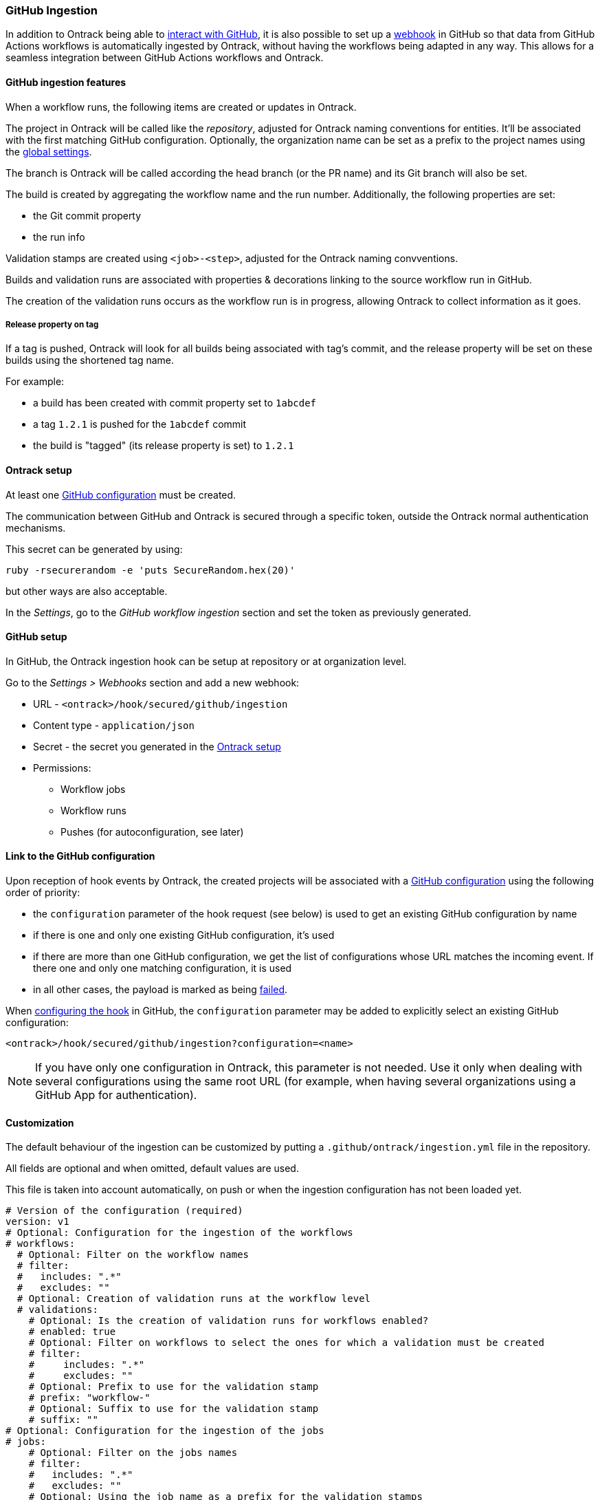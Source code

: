 [[integration-github-ingestion]]
=== GitHub Ingestion

In addition to Ontrack being able to <<integration-github,interact with GitHub>>, it is also possible to set up a https://docs.github.com/en/developers/webhooks-and-events/webhooks/about-webhooks[webhook] in GitHub so that data from GitHub Actions workflows is automatically ingested by Ontrack, without having the workflows being adapted in any way. This allows for a seamless integration between GitHub Actions workflows and Ontrack.

[[integration-github-ingestion-features]]
==== GitHub ingestion features

When a workflow runs, the following items are created or updates in Ontrack.

The project in Ontrack will be called like the _repository_, adjusted for Ontrack naming conventions for entities. It'll be associated with the first matching GitHub configuration. Optionally, the organization name can be set as a prefix to the project names using the <<integration-github-ingestion-settings,global settings>>.

The branch is Ontrack will be called according the head branch (or the PR name) and its Git branch will also be set.

The build is created by aggregating the workflow name and the run number. Additionally, the following properties are set:

* the Git commit property
* the run info

Validation stamps are created using `<job>-<step>`, adjusted for the Ontrack naming convventions.

Builds and validation runs are associated with properties & decorations linking to the source workflow run in GitHub.

The creation of the validation runs occurs as the workflow run is in progress, allowing Ontrack to collect information as it goes.

[[integration-github-ingestion-release-property]]
===== Release property on tag

If a tag is pushed, Ontrack will look for all builds being associated with tag's commit, and the release property will be set on these builds using the shortened tag name.

For example:

* a build has been created with commit property set to `1abcdef`
* a tag `1.2.1` is pushed for the `1abcdef` commit
* the build is "tagged" (its release property is set) to `1.2.1`

[[integration-github-ingestion-setup-ontrack]]
==== Ontrack setup

At least one <<integration-github,GitHub configuration>> must be created.

The communication between GitHub and Ontrack is secured through a specific token, outside the Ontrack normal authentication mechanisms.

This secret can be generated by using:

[source,bash]
----
ruby -rsecurerandom -e 'puts SecureRandom.hex(20)'
----

but other ways are also acceptable.

In the _Settings_, go to the _GitHub workflow ingestion_ section and set the token as previously generated.

[[integration-github-ingestion-setup-github]]
==== GitHub setup

In GitHub, the Ontrack ingestion hook can be setup at repository or at organization level.

Go to the _Settings > Webhooks_ section and add a new webhook:

* URL - `<ontrack>/hook/secured/github/ingestion`
* Content type - `application/json`
* Secret - the secret you generated in the <<integration-github-ingestion-setup-ontrack>>
* Permissions:
** Workflow jobs
** Workflow runs
** Pushes (for autoconfiguration, see later)

[[integration-github-ingestion-setup-github-config]]
==== Link to the GitHub configuration

Upon reception of hook events by Ontrack, the created projects will be associated with a <<integration-github,GitHub configuration>> using the following order of priority:

* the `configuration` parameter of the hook request (see below) is used to get an existing GitHub configuration by name
* if there is one and only one existing GitHub configuration, it's used
* if there are more than one GitHub configuration, we get the list of configurations whose URL matches the incoming event. If there one and only one matching configuration, it is used
* in all other cases, the payload is marked as being <<integration-github-ingestion-management,failed>>.

When <<integration-github-ingestion-setup-github,configuring the hook>> in GitHub, the `configuration` parameter may be added to explicitly select an existing GitHub configuration:

[source]
----
<ontrack>/hook/secured/github/ingestion?configuration=<name>
----

[NOTE]
====
If you have only one configuration in Ontrack, this parameter is not needed. Use it only when dealing with several configurations using the same root URL (for example, when having several organizations using a GitHub App for authentication).
====

[[integration-github-ingestion-customization]]
==== Customization

The default behaviour of the ingestion can be customized by putting a `.github/ontrack/ingestion.yml` file in the repository.

All fields are optional and when omitted, default values are used.

This file is taken into account automatically, on push or when the ingestion configuration has not been loaded yet.

[source,yaml]
----
# Version of the configuration (required)
version: v1
# Optional: Configuration for the ingestion of the workflows
# workflows:
  # Optional: Filter on the workflow names
  # filter:
  #   includes: ".*"
  #   excludes: ""
  # Optional: Creation of validation runs at the workflow level
  # validations:
    # Optional: Is the creation of validation runs for workflows enabled?
    # enabled: true
    # Optional: Filter on workflows to select the ones for which a validation must be created
    # filter:
    #     includes: ".*"
    #     excludes: ""
    # Optional: Prefix to use for the validation stamp
    # prefix: "workflow-"
    # Optional: Suffix to use for the validation stamp
    # suffix: ""
# Optional: Configuration for the ingestion of the jobs
# jobs:
    # Optional: Filter on the jobs names
    # filter:
    #   includes: ".*"
    #   excludes: ""
    # Optional: Using the job name as a prefix for the validation stamps
    # validationPrefix: true
    # Optional: Mappings between job names and validation stamps
    # mappings:
      # Required: Name of the job
      # - name: ...
      # Optional: Name of the validation stamp
      # Default value: Name of the job
      #   validation: ...
      # Optional: Must we use the job name as a prefix to the validation stamp?
      # Default value: same than "jobs.validationPrefix"
      #   validationPrefix:
      # Optional: Description of the validation stamp
      # Default value: Name of the job
      #   description: ...
# Optional: Configuration for the ingestion of the steps
# steps:
    # Optional: Filter on the steps names
    # By default, no step is ingested
    # filter:
    #   includes: ""
    #   excludes: ".*"
    # Optional: Mapping between step names and validation stamps
    # mappings:
      # Required: Name of the step
      # - name: ...
      # Optional: Name of the validation stamp
      # Default value: Name of the step
      #   validation: ...
      # Optional: Description of the validation stamp
      # Default value: Name of the steo
      #   description: ...
# Optional: Setup of Ontrack resources
# setup:
    # Optional: Configuration of the validation stamps
    # validations:
      # Required: Unique name for the validation stamp in the branch
      # - name: ...
      # Optional: Description of the validation stamp
      #   description: ...
      # Optional: Data type for the validation stamp
      #   dataType:
            # Required: FQCN or shortcut for the data type
            # type: ...
            # Optional: JSON data type configuration
            # config: ...
      # Optional: Reference to the image to set
      #   image: ...
    # Optional: Configuration of the promotion levels
    # promotions:
      # Required: Unique name for the promotion in the branch
      # - name: ...
      # Optional: Description of the promotion
      #   description: String
      # Optional: List of validations triggering this promotion. Important: these names are the names of the validations after step name resolution.
      #   validations: []
      # Optional: List of promotions triggering this promotion
      #   promotions: []
      # Optional: Regular expression to include validation stamps by name
      #   include: ""
      # Optional: Regular expression to exclude validation stamps by name
      # exclude: ""
      # Optional: Reference to the image to set
      #   image: ...
    # Optional: Casc for the project
    # project:
      # Optional: Regular expression for the branches which can setup the entity
      #   includes: "main"
      # Optional: Regular expression to exclude branches
      #   excludes: ""
      # Optional: JSON Casc configuration for the entity
      #   casc: {}
    # Optional: Casc for the branch
    # branch:
      # Optional: Regular expression for the branches which can setup the entity
      #   includes: "main"
      # Optional: Regular expression to exclude branches
      #   excludes: ""
      # Optional: JSON Casc configuration for the entity
      #   casc: {}
# Optional: Configuration for the tag ingestion
# tagging:
  # Optional: If the commit property strategy must be applied. True by default.
  # commitProperty: true
  # Optional: List of tagging strategies to apply
  # strategies: []
    # Required: ID of the tagging strategy
    # type: ...
    # Required: JSON configuration of the tagging strategy
    # config: {}
----

For example, if we want to associate the validation stamp `unit-tests` to the step `Runs unit tests` in the `build` job, we can use:

[source,yaml]
----
steps:
  filter:
    # Steps are excluded by default
    includes: ".*"
    excludes: ""
  mappings:
  - name: Runs unit tests
    validation: unit-tests
    validationJobPrefix: false
----

The ingestion configuration is saved together with the branch and is visible in the UI as extra information:

image::images/integration-github-ingestion-branch-config.png[Branch ingestion configuration,50%]

This information is also available programmatically using a GraphQL query:

[source,graphql]
----
{
  branches(id: 589) {
    gitHubIngestionConfig {
      steps {
        filter {
          includes
          excludes
        }
      }
      # ...
    }
  }
}
----

[[integration-github-ingestion-customization-examples]]
===== Customization examples

To configure auto-promotions:

[source,yaml]
----
setup:
  validations:
    - name: unit-tests
      description: Running all unit tests
      dataType:
        type: test-summary
        config:
          warningIfSkipped: true
  promotions:
    - name: BRONZE
      description: Basic build is OK.
      validations:
        - build
        - unit-tests
    - name: SILVER
      description: End to end tests are OK.
      validations:
        - ui-acceptance
        - api-acceptance
      promotions:
        - BRONZE
----

[[integration-github-ingestion-customization-validations]]
===== Validation stamps

Validation stamps can be defined using the `validations` list.

Each validation stamp can be associated with a name and an optional description.

Additionally, a data type can be set. The FQCN of the data type can be used but most common types have also shortcuts. Therefore, the following declarations are equivalent:

[source,yaml]
----
setup:
  validations:
    - name: unit-tests
      description: Running all unit tests
      dataType:
        type: test-summary
        config:
          warningIfSkipped: true
----

and

[source,yaml]
----
setup:
  validations:
    - name: unit-tests
      description: Running all unit tests
      dataType:
        type: net.nemerosa.ontrack.extension.general.validation.TestSummaryValidationDataType
        config:
          warningIfSkipped: true
----

The following shortcuts are supported:

* `test-summary`
* `metrics`
* `percentage`
* `chml`

See <<validation-runs-data>> for more information.

[[integration-github-ingestion-customization-casc]]
===== Configuration as code for projects and branches

The `ingestion.yml` file can be used to configure the projects and the branches.

[WARNING]
====
The support for CasC of the projects and branches is currently experimental. While the feature would probably stay, it's possible that some syntax may change. Also, not many configuration aspects are supported at the moment.
====

Example - configuring the stale property at project level from the `main` branch:

[source,yaml]
----
setup:
  project:
    properties:
      staleProperty:
        disablingDuration: 30
        deletingDuration: 0
        promotionsToKeep:
          - GOLD
        includes: main
        excluded: ""
----

Whenever the `ingestion.yml` is pushed on the `main` branch, the <<branches-stale,stale property>> will be set on the project.

[[integration-github-ingestion-settings]]
==== General settings

In the _Settings > GitHub workflow ingestion_ section, you can configure the following features:

* if the ingestion of GitHub hooks is enabled or not
* the secret token used by the GitHub hook
* the number of days GitHub hook payloads are kept by Ontrack
* if the organization name must be used as a prefix for the generated project names
* the default Git indexation interval to use for the projects
* inclusion/exclusion rules for the repositories to be ingested
* the identifier of the issue service to use by default. For example `self` for GitHub issues or `jira//config`.

[[integration-github-ingestion-validations]]
==== Validation stamp names

By default, a step `My step` running in the `My job` job will be associated with the following name: `my-job-my-step`. This can be configured in many ways.

The validation stamp name can be specified in the <<integration-github-ingestion-customization,step configuration>> using the `validation` field. For example, we can force the `My step` to be named `my-job-unit-tests` by using the following configuration:

[source,yaml]
----
steps:
  mappings:
    - name: My step
      validation: unit-tests
----

The job prefix (`my-job` in our example) is added by default, and is computed from the job name, and can also be configured using the `validation` field in the <<integration-github-ingestion-customization,job configuration>>.

Configuring the addition or not of the job as a prefix to the general validation stamp can be done at several levels:

* at the step ingestion configuration level
* at the job ingestion configuration level

When facing the naming of a step, how to decide if the job prefix must be used or not?

* if defined at step level, use this value
* if defined at job level, use this value

[[integration-github-ingestion-pr]]
==== Support for pull requests

Ingestion of events for the pull requests is supported.

[NOTE]
====
The support for the ingestion of pull request events is in `beta` mode so changes are expected to happen in subsequent releases.
====

From an Ontrack point of view, the following lifecycle is supported:

* a PR is `opened` - a corresponding branch is opened
* a PR is built or is `synchronized` - if a workflow is run for this PR, a build and its validation stamps will be created the same way as for regular branches. Note that the ingestion configuration for a PR is always fetched from the head branch of the pull request.
* a PR is `closed` (merged or not) - the corresponding branch is disabled

[[integration-github-ingestion-management]]
==== Management

The Ontrack hook receives all registered GitHub event payloads. The latter are processed in a queue and then kept for investigation and inspection.

[NOTE]
====
The payloads whose signature cannot be be checked or is not OK are not stored.
====

The number of days these payloads are kept is configured in the <<integration-github-ingestion-settings,global settings>>.

An Ontrack administrator can access the list of payloads using the _GitHub Ingestion Hook Payloads_ user menu:

image::images/integration-github-ingestion-management-list.png[Payload list]

The _Auto refresh_ button allows the content of the payload list to be automatically refreshed every 10 seconds. The settings are saved in the browser local storage.

The list can be filtered using the following arguments:

* the processing statuses:
** `SCHEDULED` - the payload has been received and queued for later processing.
** `PROCESSING` - the payload is currently being processed. Some Ontrack elements may have already been created.
** `ERRORED` - the processing failed. The payload entry in the list will have an explanation.
** `COMPLETED` - the processing of the payload completed successfully.
* the GitHub Delivery ID - each event payload sent by GitHub is associated with a unique delivery ID.
* the GitHub event - the event which sent the payload

By clicking on the internal Ontrack ID (leftmost column), you can display for information about the payload, including its complete JSON content:

image::images/integration-github-ingestion-management-details.png[Payload details]

[[integration-github-ingestion-metrics]]
==== Metrics

The metrics are grouped in the following categories:

* hook reception level
* ingestion queing
* ingestion processing

[[integration-github-ingestion-metrics-hook]]
===== Hook metrics

|===
|Metric |Type |Tags |Description

|ontrack_extension_github_ingestion_hook_signature_error_count
|Counter
|event
|Number of rejections because of signature mismatch

| ontrack_extension_github_ingestion_hook_repository_rejected_count
|Counter
|event,owner,repository
|Number of repository-based events rejected because the repository was rejected

|ontrack_extension_github_ingestion_hook_repository_accepted_count
|Counter
|event,owner,repository
|Number of accepted repository-based events

|ontrack_extension_github_ingestion_hook_accepted_count
|Counter
|event,owner?,repository?
|Number of events which are scheduled for processing

|ontrack_extension_github_ingestion_hook_ignored_count
|Counter
|event,owner?,repository?
|Number of events which were accepted but won't be processed
|===

[[integration-github-ingestion-metrics-queue]]
===== Queue metrics

|===
|Metric |Type |Tags |Description

|ontrack_extension_github_ingestion_queue_produced_count
|Counter
|event,owner?,repository?,routing
|Number of payloads sent to the queues

|ontrack_extension_github_ingestion_queue_consumed_count
|Counter
|event,owner?,repository?,queue
|Number of payloads received by the queues

|===

[[integration-github-ingestion-metrics-process]]
===== Processing metrics

|===
|Metric |Type |Tags |Description

|ontrack_extension_github_ingestion_process_started_count
|Counter
|event,owner?,repository?
|Number of payloads whose processing has started

|ontrack_extension_github_ingestion_process_success_count
|Counter
|event,owner?,repository?
|Number of payloads whose processing has succeeded

|ontrack_extension_github_ingestion_process_ignored_count
|Counter
|event,owner?,repository?
|Number of payloads whose processing has been ignored

|ontrack_extension_github_ingestion_process_error_count
|Counter
|event,owner?,repository?
|Number of payloads whose processing has finished with an error

|ontrack_extension_github_ingestion_process_finished_count
|Counter
|event,owner?,repository?
|Number of payloads whose processing has finished

|ontrack_extension_github_ingestion_process_time
|Timer
|event,owner?,repository?
|Time it took to process this payload

|===

[[integration-github-ingestion-configuration]]
==== Configuration

See <<configuration-properties>> for the list of all available properties.

[[integration-github-ingestion-configuration-routing]]
===== Routing

By default, Ontrack uses one unique RabbitMQ queue to process all incoming payloads, with a maximum concurrency of 10.

In some cases, when some repositories are more active than others, it may be useful to create other queues in order to prioritize the work.

You can define routing configurations based on regular expressions matching the repository owner & names. For example:

[source,yaml]
----
ontrack:
  extension:
    github:
      ingestion:
        processing:
          repositories:
            very-active:
              repository: my-very-active-repository
----

This will create an additional queue, called `github.ingestion.very-active` where all the processing for the `my-very-active-repository` repository will be sent to.

[[integration-github-ingestion-configuration-queue]]
===== Queues configurations

Both the default queue and the repository specific queues can have their number of consumers being configured:

[source,yaml]
----
ontrack:
  extension:
    github:
      ingestion:
        processing:
          repositories:
            very-active:
              repository: my-very-active-repository
              config:
                concurrency: 20
          default:
            concurrency: 10
----

See <<configuration-properties>> for the list of all available properties.
